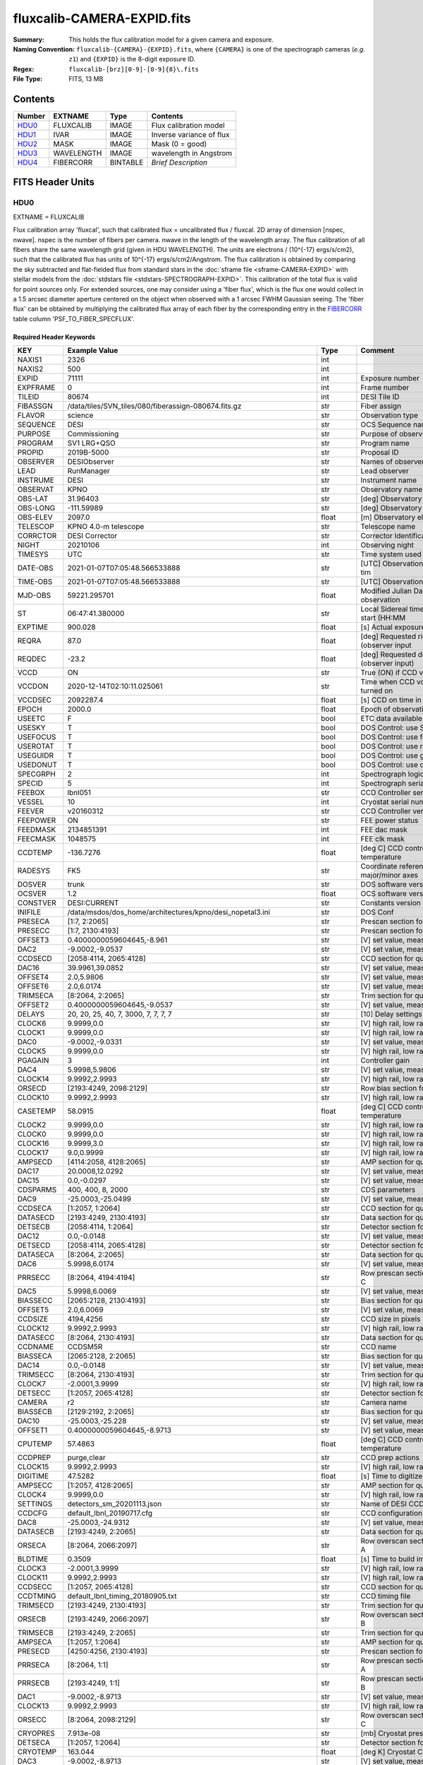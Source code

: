 ===========================
fluxcalib-CAMERA-EXPID.fits
===========================

:Summary: This holds the flux calibration model for a given camera and exposure.
:Naming Convention: ``fluxcalib-{CAMERA}-{EXPID}.fits``, where ``{CAMERA}`` is
    one of the spectrograph cameras (*e.g.* ``z1``) and ``{EXPID}``
    is the 8-digit exposure ID.
:Regex: ``fluxcalib-[brz][0-9]-[0-9]{8}\.fits``
:File Type: FITS, 13 MB

Contents
========

====== ========== ======== ===================
Number EXTNAME    Type     Contents
====== ========== ======== ===================
HDU0_  FLUXCALIB  IMAGE    Flux calibration model
HDU1_  IVAR       IMAGE    Inverse variance of flux
HDU2_  MASK       IMAGE    Mask (0 = good)
HDU3_  WAVELENGTH IMAGE    wavelength in Angstrom
HDU4_  FIBERCORR  BINTABLE *Brief Description*
====== ========== ======== ===================


FITS Header Units
=================

HDU0
----

EXTNAME = FLUXCALIB

Flux calibration array 'fluxcal', such that calibrated flux = uncalibrated flux / fluxcal.
2D array of dimension [nspec, nwave]. nspec is the number of fibers per camera. nwave in the length of the wavelength array.
The flux calibration of all fibers share the same wavelength grid (given in HDU WAVELENGTH).
The units are electrons / (10^{-17} ergs/s/cm2), such that the calibrated flux has units of 10^{-17} ergs/s/cm2/Angstrom.
The flux calibration is obtained by comparing the sky subtracted and flat-fielded flux from standard stars in the :doc:`sframe file <sframe-CAMERA-EXPID>` with stellar models from the :doc:`stdstars file <stdstars-SPECTROGRAPH-EXPID>`.
This calibration of the total flux is valid for point sources only.
For extended sources, one may consider using a 'fiber flux', which is the flux one would collect in a 1.5 arcsec diameter aperture centered on the object when observed with a 1 arcsec FWHM Gaussian seeing. The 'fiber flux' can be obtained by multiplying the calibrated flux array of each fiber by the corresponding entry in the FIBERCORR_ table column 'PSF_TO_FIBER_SPECFLUX'.


Required Header Keywords
~~~~~~~~~~~~~~~~~~~~~~~~

======== ============================================================== ======= ===============================================
KEY      Example Value                                                  Type    Comment
======== ============================================================== ======= ===============================================
NAXIS1   2326                                                           int
NAXIS2   500                                                            int
EXPID    71111                                                          int     Exposure number
EXPFRAME 0                                                              int     Frame number
TILEID   80674                                                          int     DESI Tile ID
FIBASSGN /data/tiles/SVN_tiles/080/fiberassign-080674.fits.gz           str     Fiber assign
FLAVOR   science                                                        str     Observation type
SEQUENCE DESI                                                           str     OCS Sequence name
PURPOSE  Commissioning                                                  str     Purpose of observing night
PROGRAM  SV1 LRG+QSO                                                    str     Program name
PROPID   2019B-5000                                                     str     Proposal ID
OBSERVER DESIObserver                                                   str     Names of observers
LEAD     RunManager                                                     str     Lead observer
INSTRUME DESI                                                           str     Instrument name
OBSERVAT KPNO                                                           str     Observatory name
OBS-LAT  31.96403                                                       str     [deg] Observatory latitude
OBS-LONG -111.59989                                                     str     [deg] Observatory east longitude
OBS-ELEV 2097.0                                                         float   [m] Observatory elevation
TELESCOP KPNO 4.0-m telescope                                           str     Telescope name
CORRCTOR DESI Corrector                                                 str     Corrector Identification
NIGHT    20210106                                                       int     Observing night
TIMESYS  UTC                                                            str     Time system used for date-obs
DATE-OBS 2021-01-07T07:05:48.566533888                                  str     [UTC] Observation data and start tim
TIME-OBS 2021-01-07T07:05:48.566533888                                  str     [UTC] Observation start time
MJD-OBS  59221.295701                                                   float   Modified Julian Date of observation
ST       06:47:41.380000                                                str     Local Sidereal time at observation start (HH:MM
EXPTIME  900.028                                                        float   [s] Actual exposure time
REQRA    87.0                                                           float   [deg] Requested right ascension (observer input
REQDEC   -23.2                                                          float   [deg] Requested declination (observer input)
VCCD     ON                                                             str     True (ON) if CCD voltage is on
VCCDON   2020-12-14T02:10:11.025061                                     str     Time when CCD voltage was turned on
VCCDSEC  2092287.4                                                      float   [s] CCD on time in seconds
EPOCH    2000.0                                                         float   Epoch of observation
USEETC   F                                                              bool    ETC data available if true
USESKY   T                                                              bool    DOS Control: use Sky Monitor
USEFOCUS T                                                              bool    DOS Control: use focus
USEROTAT T                                                              bool    DOS Control: use rotator
USEGUIDR T                                                              bool    DOS Control: use guider
USEDONUT T                                                              bool    DOS Control: use donuts
SPECGRPH 2                                                              int     Spectrograph logical name (SP)
SPECID   5                                                              int     Spectrograph serial number (SM)
FEEBOX   lbnl051                                                        str     CCD Controller serial number
VESSEL   10                                                             int     Cryostat serial number
FEEVER   v20160312                                                      str     CCD Controller version
FEEPOWER ON                                                             str     FEE power status
FEEDMASK 2134851391                                                     int     FEE dac mask
FEECMASK 1048575                                                        int     FEE clk mask
CCDTEMP  -136.7276                                                      float   [deg C] CCD controller CCD temperature
RADESYS  FK5                                                            str     Coordinate reference frame of major/minor axes
DOSVER   trunk                                                          str     DOS software version
OCSVER   1.2                                                            float   OCS software version
CONSTVER DESI:CURRENT                                                   str     Constants version
INIFILE  /data/msdos/dos_home/architectures/kpno/desi_nopetal3.ini      str     DOS Conf
PRESECA  [1:7, 2:2065]                                                  str     Prescan section for quadrant A
PRESECC  [1:7, 2130:4193]                                               str     Prescan section for quadrant C
OFFSET3  0.4000000059604645,-8.961                                      str     [V] set value, measured value
DAC2     -9.0002,-9.0537                                                str     [V] set value, measured value
CCDSECD  [2058:4114, 2065:4128]                                         str     CCD section for quadrant D
DAC16    39.9961,39.0852                                                str     [V] set value, measured value
OFFSET4  2.0,5.9806                                                     str     [V] set value, measured value
OFFSET6  2.0,6.0174                                                     str     [V] set value, measured value
TRIMSECA [8:2064, 2:2065]                                               str     Trim section for quadrant A
OFFSET2  0.4000000059604645,-9.0537                                     str     [V] set value, measured value
DELAYS   20, 20, 25, 40, 7, 3000, 7, 7, 7, 7                            str     [10] Delay settings
CLOCK6   9.9999,0.0                                                     str     [V] high rail, low rail
CLOCK1   9.9999,0.0                                                     str     [V] high rail, low rail
DAC0     -9.0002,-9.0331                                                str     [V] set value, measured value
CLOCK5   9.9999,0.0                                                     str     [V] high rail, low rail
PGAGAIN  3                                                              int     Controller gain
DAC4     5.9998,5.9806                                                  str     [V] set value, measured value
CLOCK14  9.9992,2.9993                                                  str     [V] high rail, low rail
ORSECD   [2193:4249, 2098:2129]                                         str     Row bias section for quadrant D
CLOCK10  9.9992,2.9993                                                  str     [V] high rail, low rail
CASETEMP 58.0915                                                        float   [deg C] CCD controller case temperature
CLOCK2   9.9999,0.0                                                     str     [V] high rail, low rail
CLOCK0   9.9999,0.0                                                     str     [V] high rail, low rail
CLOCK16  9.9999,3.0                                                     str     [V] high rail, low rail
CLOCK17  9.0,0.9999                                                     str     [V] high rail, low rail
AMPSECD  [4114:2058, 4128:2065]                                         str     AMP section for quadrant D
DAC17    20.0008,12.0292                                                str     [V] set value, measured value
DAC15    0.0,-0.0297                                                    str     [V] set value, measured value
CDSPARMS 400, 400, 8, 2000                                              str     CDS parameters
DAC9     -25.0003,-25.0499                                              str     [V] set value, measured value
CCDSECA  [1:2057, 1:2064]                                               str     CCD section for quadrant A
DATASECD [2193:4249, 2130:4193]                                         str     Data section for quadrant D
DETSECB  [2058:4114, 1:2064]                                            str     Detector section for quadrant B
DAC12    0.0,-0.0148                                                    str     [V] set value, measured value
DETSECD  [2058:4114, 2065:4128]                                         str     Detector section for quadrant D
DATASECA [8:2064, 2:2065]                                               str     Data section for quadrant A
DAC6     5.9998,6.0174                                                  str     [V] set value, measured value
PRRSECC  [8:2064, 4194:4194]                                            str     Row prescan section for quadrant C
DAC5     5.9998,6.0069                                                  str     [V] set value, measured value
BIASSECC [2065:2128, 2130:4193]                                         str     Bias section for quadrant C
OFFSET5  2.0,6.0069                                                     str     [V] set value, measured value
CCDSIZE  4194,4256                                                      str     CCD size in pixels (rows, columns)
CLOCK12  9.9992,2.9993                                                  str     [V] high rail, low rail
DATASECC [8:2064, 2130:4193]                                            str     Data section for quadrant C
CCDNAME  CCDSM5R                                                        str     CCD name
BIASSECA [2065:2128, 2:2065]                                            str     Bias section for quadrant A
DAC14    0.0,-0.0148                                                    str     [V] set value, measured value
TRIMSECC [8:2064, 2130:4193]                                            str     Trim section for quadrant C
CLOCK7   -2.0001,3.9999                                                 str     [V] high rail, low rail
DETSECC  [1:2057, 2065:4128]                                            str     Detector section for quadrant C
CAMERA   r2                                                             str     Camera name
BIASSECB [2129:2192, 2:2065]                                            str     Bias section for quadrant B
DAC10    -25.0003,-25.228                                               str     [V] set value, measured value
OFFSET1  0.4000000059604645,-8.9713                                     str     [V] set value, measured value
CPUTEMP  57.4863                                                        float   [deg C] CCD controller CPU temperature
CCDPREP  purge,clear                                                    str     CCD prep actions
CLOCK15  9.9992,2.9993                                                  str     [V] high rail, low rail
DIGITIME 47.5282                                                        float   [s] Time to digitize image
AMPSECC  [1:2057, 4128:2065]                                            str     AMP section for quadrant C
CLOCK4   9.9999,0.0                                                     str     [V] high rail, low rail
SETTINGS detectors_sm_20201113.json                                     str     Name of DESI CCD settings file
CCDCFG   default_lbnl_20190717.cfg                                      str     CCD configuration file
DAC8     -25.0003,-24.9312                                              str     [V] set value, measured value
DATASECB [2193:4249, 2:2065]                                            str     Data section for quadrant B
ORSECA   [8:2064, 2066:2097]                                            str     Row overscan section for quadrant A
BLDTIME  0.3509                                                         float   [s] Time to build image
CLOCK3   -2.0001,3.9999                                                 str     [V] high rail, low rail
CLOCK11  9.9992,2.9993                                                  str     [V] high rail, low rail
CCDSECC  [1:2057, 2065:4128]                                            str     CCD section for quadrant C
CCDTMING default_lbnl_timing_20180905.txt                               str     CCD timing file
TRIMSECD [2193:4249, 2130:4193]                                         str     Trim section for quadrant D
ORSECB   [2193:4249, 2066:2097]                                         str     Row overscan section for quadrant B
TRIMSECB [2193:4249, 2:2065]                                            str     Trim section for quadrant B
AMPSECA  [1:2057, 1:2064]                                               str     AMP section for quadrant A
PRESECD  [4250:4256, 2130:4193]                                         str     Prescan section for quadrant D
PRRSECA  [8:2064, 1:1]                                                  str     Row prescan section for quadrant A
PRRSECB  [2193:4249, 1:1]                                               str     Row prescan section for quadrant B
DAC1     -9.0002,-8.9713                                                str     [V] set value, measured value
CLOCK13  9.9992,2.9993                                                  str     [V] high rail, low rail
ORSECC   [8:2064, 2098:2129]                                            str     Row overscan section for quadrant C
CRYOPRES 7.913e-08                                                      str     [mb] Cryostat pressure (IP)
DETSECA  [1:2057, 1:2064]                                               str     Detector section for quadrant A
CRYOTEMP 163.044                                                        float   [deg K] Cryostat CCD temperature
DAC3     -9.0002,-8.9713                                                str     [V] set value, measured value
DETECTOR M1-28                                                          str     Detector (ccd) identification
CCDSECB  [2058:4114, 1:2064]                                            str     CCD section for quadrant B
PRRSECD  [2193:4249, 4194:4194]                                         str     Row prescan section for quadrant D
AMPSECB  [4114:2058, 1:2064]                                            str     AMP section for quadrant B
DAC11    -25.0003,-24.575                                               str     [V] set value, measured value
OFFSET0  0.4000000059604645,-9.0331                                     str     [V] set value, measured value
DAC7     5.9998,6.0069                                                  str     [V] set value, measured value
PRESECB  [4250:4256, 2:2065]                                            str     Prescan section for quadrant B
DAC13    0.0,-0.0445                                                    str     [V] set value, measured value
CLOCK9   9.9992,2.9993                                                  str     [V] high rail, low rail
OFFSET7  2.0,6.0122                                                     str     [V] set value, measured value
CLOCK18  9.0,0.9999                                                     str     [V] high rail, low rail
BIASSECD [2129:2192, 2130:4193]                                         str     Bias section for quadrant D
CLOCK8   9.9992,2.9993                                                  str     [V] high rail, low rail
REQTIME  900.0                                                          float   [s] Requested exposure time
OBSID    kp4m20210107t070548                                            str     Unique observation identifier
PROCTYPE RAW                                                            str     Data processing level
PRODTYPE image                                                          str     Data product type
CHECKSUM 9oLhIlIg9lIgGlIg                                               str     HDU checksum updated 2021-07-08T16:29:43
DATASUM  3868609569                                                     str     data unit checksum updated 2021-07-08T16:29:43
GAINA    1.653                                                          float   e/ADU (gain applied to image)
SATULEVA 65535.0                                                        float   saturation or non lin. level, in ADU, inc. bias
OVERSCNA 1915.308411250455                                              float   ADUs (gain not applied)
OBSRDNA  2.678536350537513                                              float   electrons (gain is applied)
SATUELEA 105163.350196203                                               float   saturation or non lin. level, in electrons
GAINB    1.594                                                          float   e/ADU (gain applied to image)
SATULEVB 65535.0                                                        float   saturation or non lin. level, in ADU, inc. bias
OVERSCNB 1948.220166541344                                              float   ADUs (gain not applied)
OBSRDNB  4.455614504287378                                              float   electrons (gain is applied)
SATUELEB 101357.3270545331                                              float   saturation or non lin. level, in electrons
GAINC    1.509                                                          float   e/ADU (gain applied to image)
SATULEVC 65535.0                                                        float   saturation or non lin. level, in ADU, inc. bias
OVERSCNC 1911.363014193147                                              float   ADUs (gain not applied)
OBSRDNC  2.445932073934072                                              float   electrons (gain is applied)
SATUELEC 96008.06821158253                                              float   saturation or non lin. level, in electrons
GAIND    1.47                                                           float   e/ADU (gain applied to image)
SATULEVD 65535.0                                                        float   saturation or non lin. level, in ADU, inc. bias
OVERSCND 1963.037798019037                                              float   ADUs (gain not applied)
OBSRDND  2.457774458163971                                              float   electrons (gain is applied)
SATUELED 93450.78443691201                                              float   saturation or non lin. level, in electrons
FIBERMIN 1000                                                           int
MODULE   CI                                                             str
FRAMES   None                                                           Unknown
COSMSPLT F                                                              bool
MAXSPLIT 0                                                              int
SPLITIDS 71111                                                          str
OBSTYPE  SCIENCE                                                        str
MANIFEST F                                                              bool
OBJECT                                                                  str
SEQNUM   1                                                              int
OPENSHUT None                                                           Unknown
CAMSHUT  open                                                           str
ACQTIME  15                                                             int
GUIDTIME 5.0                                                            float
FOCSTIME 60.0                                                           float
SKYTIME  60.0                                                           float
WHITESPT F                                                              bool
ZENITH   F                                                              bool
SEANNEX  F                                                              bool
BEYONDP  F                                                              bool
FIDUCIAL off                                                            str
BACKLIT  off                                                            str
AIRMASS  1.831907                                                       float
FOCUS    1320.9,-64.7,-154.1,-29.8,38.4,275.1                           str
TRUSTEMP 11.567                                                         float
PMIRTEMP 9.625                                                          float
PMREADY  T                                                              bool
PMCOVER  open                                                           str
PMCOOL   off                                                            str
DOMSHUTU open                                                           str
DOMSHUTL open                                                           str
DOMLIGHH off                                                            str
DOMLIGHL off                                                            str
DOMEAZ   194.344                                                        float
DOMINPOS T                                                              bool
GUIDOFFR 0.045553                                                       float
GUIDOFFD 0.227617                                                       float
MOONDEC  -7.198095                                                      float
MOONRA   208.083286                                                     float
MOONSEP  115.55174866496                                                float
MOUNTAZ  196.394609                                                     float
MOUNTDEC -23.217009                                                     float
MOUNTEL  33.003489                                                      float
MOUNTHA  14.925591                                                      float
INCTRL   T                                                              bool
INPOS    T                                                              bool
MNTOFFD  -45.36                                                         float
MNTOFFR  12.44                                                          float
PARALLAC 15.103223                                                      float
SKYDEC   -23.217009                                                     float
SKYRA    86.995259                                                      float
TARGTDEC -23.217009                                                     float
TARGTRA  86.995259                                                      float
TARGTAZ  196.394609                                                     float
TARGTEL  33.003489                                                      float
TRGTOFFD 0.0                                                            float
TRGTOFFR 0.0                                                            float
ZD       56.996511                                                      float
TILERA   87.0                                                           float
TILEDEC  -23.2                                                          float
TCSST    06:47:41.004                                                   str
TCSMJD   59221.296127                                                   float
ACQCAM   GUIDE0,GUIDE2,GUIDE3,GUIDE5,GUIDE7,GUIDE8                      str
GUIDECAM GUIDE0,GUIDE2,GUIDE3,GUIDE5,GUIDE7,GUIDE8                      str
FOCUSCAM FOCUS1,FOCUS4,FOCUS6,FOCUS9                                    str
SKYCAM   SKYCAM0,SKYCAM1                                                str
REQADC   314.15,74.68                                                   str
ADCCORR  T                                                              bool
ADC1PHI  314.149996                                                     float
ADC2PHI  74.681293                                                      float
ADC1HOME F                                                              bool
ADC2HOME F                                                              bool
ADC1NREV -1.0                                                           float
ADC2NREV 0.0                                                            float
ADC1STAT STOPPED                                                        str
ADC2STAT STOPPED                                                        str
HEXPOS   1320.9,-64.7,-154.1,-29.8,38.4,275.1                           str
HEXTRIM  0.0,0.0,0.0,0.0,0.0,0.0                                        str
ROTOFFST 274.6                                                          float
ROTENBLD T                                                              bool
ROTRATE  0.474                                                          float
RESETROT F                                                              bool
USEPOS   T                                                              bool
PETALS   PETAL0,PETAL1,PETAL2,PETAL4,PETAL5,PETAL6,PETAL7,PETAL8,PETAL9 str
POSCYCLE 1                                                              int
POSONTGT 953                                                            int
POSONFRC 0.2496                                                         float
POSDISAB 667                                                            int
POSENABL 3818                                                           int
POSRMS   0.0174                                                         float
POSITER  1                                                              int
POSFRACT 0.95                                                           float
POSTOLER 0.005                                                          float
POSMVALL T                                                              bool
GUIDMODE catalog                                                        str
USEAOS   F                                                              bool
USESPCTR T                                                              bool
SPCGRPHS SP0,SP1,SP2,SP3,SP4,SP5,SP6,SP7,SP8,SP9                        str
ILLSPECS SP0,SP1,SP2,SP3,SP4,SP5,SP6,SP7,SP8,SP9                        str
CCDSPECS SP0,SP1,SP2,SP3,SP4,SP5,SP6,SP7,SP8,SP9                        str
TDEWPNT  -15.69                                                         float
TAIRFLOW 0.0                                                            float
TAIRITMP 11.7                                                           float
TAIROTMP 12.0                                                           float
TAIRTEMP 10.303                                                         float
TCASITMP 0.0                                                            float
TCASOTMP 11.1                                                           float
TCSITEMP 10.0                                                           float
TCSOTEMP 11.0                                                           float
TCIBTEMP 0.0                                                            float
TCIMTEMP 0.0                                                            float
TCITTEMP 0.0                                                            float
TCOSTEMP 0.0                                                            float
TCOWTEMP 0.0                                                            float
TDBTEMP  9.6                                                            float
TFLOWIN  0.0                                                            float
TFLOWOUT 0.0                                                            float
TGLYCOLI 11.5                                                           float
TGLYCOLO 11.3                                                           float
THINGES  11.5                                                           float
THINGEW  11.1                                                           float
TPMAVERT 9.597                                                          float
TPMDESIT 5.6                                                            float
TPMEIBT  9.1                                                            float
TPMEITT  9.2                                                            float
TPMEOBT  9.1                                                            float
TPMEOTT  9.4                                                            float
TPMNIBT  9.3                                                            float
TPMNITT  9.4                                                            float
TPMNOBT  10.1                                                           float
TPMNOTT  10.3                                                           float
TPMRTDT  9.0                                                            float
TPMSIBT  9.2                                                            float
TPMSITT  9.5                                                            float
TPMSOBT  8.8                                                            float
TPMSOTT  9.1                                                            float
TPMSTAT  ready                                                          str
TPMWIBT  9.2                                                            float
TPMWITT  9.6                                                            float
TPMWOBT  10.1                                                           float
TPMWOTT  10.5                                                           float
TPCITEMP 9.4                                                            float
TPCOTEMP 9.5                                                            float
TPR1HUM  0.0                                                            float
TPR1TEMP 0.0                                                            float
TPR2HUM  0.0                                                            float
TPR2TEMP 0.0                                                            float
TSERVO   40.0                                                           float
TTRSTEMP 11.0                                                           float
TTRWTEMP 10.4                                                           float
TTRUETBT -4.5                                                           float
TTRUETTT 10.9                                                           float
TTRUNTBT 10.6                                                           float
TTRUNTTT 10.7                                                           float
TTRUSTBT 11.0                                                           float
TTRUSTST 10.8                                                           float
TTRUSTTT 11.0                                                           float
TTRUTSBT 11.7                                                           float
TTRUTSMT 11.6                                                           float
TTRUTSTT 11.4                                                           float
TTRUWTBT 10.9                                                           float
TTRUWTTT 10.9                                                           float
ALARM    F                                                              bool
ALARM-ON F                                                              bool
BATTERY  100.0                                                          float
SECLEFT  5226.0                                                         float
UPSSTAT  System Normal - On Line(7)                                     str
INAMPS   70.8                                                           float
OUTWATTS 5000.0,7200.0,4800.0                                           str
COMPDEW  -10.1                                                          float
COMPHUM  9.6                                                            float
COMPAMB  19.2                                                           float
COMPTEMP 24.0                                                           float
DEWPOINT 12.3                                                           float
HUMIDITY 11.0                                                           float
PRESSURE 795.0                                                          float
OUTTEMP  0.0                                                            float
WINDDIR  281.0                                                          float
WINDSPD  9.3                                                            float
GUST     7.0                                                            float
AMNIENTN 14.2                                                           float
CFLOOR   9.8                                                            float
NWALLIN  14.5                                                           float
NWALLOUT 10.2                                                           float
WWALLIN  13.6                                                           float
WWALLOUT 10.5                                                           float
AMBIENTS 15.2                                                           float
FLOOR    13.1                                                           float
EWALLCMP 11.1                                                           float
EWALLCOU 10.8                                                           float
ROOF     9.9                                                            float
ROOFAMB  10.2                                                           float
DOMEBLOW 10.4                                                           float
DOMEBUP  10.6                                                           float
DOMELLOW 10.1                                                           float
DOMELUP  9.8                                                            float
DOMERLOW 9.7                                                            float
DOMERUP  9.2                                                            float
PLATFORM 9.7                                                            float
SHACKC   15.4                                                           float
SHACKW   13.9                                                           float
STAIRSL  10.1                                                           float
STAIRSM  9.8                                                            float
STAIRSU  9.8                                                            float
TELBASE  10.4                                                           float
UTILWALL 10.8                                                           float
UTILROOM 9.0                                                            float
TNFSPROC 8.1896                                                         float
TGFAPROC 9.8439                                                         float
SIMGFAP  F                                                              bool
USEFVC   T                                                              bool
USEFID   T                                                              bool
USEILLUM T                                                              bool
USEXSRVR T                                                              bool
USEOPENL T                                                              bool
STOPGUDR T                                                              bool
STOPFOCS T                                                              bool
STOPSKY  T                                                              bool
KEEPGUDR F                                                              bool
KEEPFOCS F                                                              bool
KEEPSKY  F                                                              bool
REACQUIR F                                                              bool
FILENAME /exposures/desi/20210106/00071111/desi-00071111.fits.fz        str
EXCLUDED                                                                str
SIMGFACQ F                                                              bool
POSCNVGD F                                                              bool
GUIEXPID 71111                                                          int
IGFRMNUM 10                                                             int
FOCEXPID 71111                                                          int
IFFRMNUM 1                                                              int
SKYEXPID 71111                                                          int
ISFRMNUM 1                                                              int
FGFRMNUM 100                                                            int
FFFRMNUM 15                                                             int
FSFRMNUM 13                                                             int
HELIOCOR 0.9999749365720424                                             float
NSPEC    500                                                            int     Number of spectra
WAVEMIN  5760.0                                                         float   First wavelength [Angstroms]
WAVEMAX  7620.0                                                         float   Last wavelength [Angstroms]
WAVESTEP 0.8                                                            float   Wavelength step size [Angstroms]
SPECTER  0.10.0                                                         str     https://github.com/desihub/specter
IN_PSF   SPECPROD/exposures/20210106/00071111/psf-r2-00071111.fits      str     Input sp
IN_IMG   SPECPROD/preproc/20210106/00071111/preproc-r2-00071111.fits    str
ORIG_PSF SPECPROD/calibnight/20210106/psfnight-r2-20210106.fits         str
BUNIT    10**+17 cm2 count s / erg                                      str     i.e. (elec/A) / (1e-17 erg/s/cm2/A)
IN_FRAME SPECPROD/exposures/20210106/00071111/frame-r2-00071111.fits    str
IN_SKY   SPECPROD/exposures/20210106/00071111/sky-r2-00071111.fits      str
FIBERFLT SPECPROD/calibnight/20210106/fiberflatnight-r2-20210106.fits   str
STDMODEL SPECPROD/exposures/20210106/00071111/stdstars-2-00071111.fits  str
======== ============================================================== ======= ===============================================

Data: FITS image [float32, 2326x500]

HDU1
----

EXTNAME = IVAR

Inverse variance of flux calibration array.

Required Header Keywords
~~~~~~~~~~~~~~~~~~~~~~~~

======== ================ ==== ==============================================
KEY      Example Value    Type Comment
======== ================ ==== ==============================================
NAXIS1   2326             int
NAXIS2   500              int
CHECKSUM YXHMcU9JZUGJaU9J str  HDU checksum updated 2021-07-08T16:29:44
DATASUM  2925906445       str  data unit checksum updated 2021-07-08T16:29:44
======== ================ ==== ==============================================

Data: FITS image [float32, 2326x500]

HDU2
----

EXTNAME = MASK

Mask of flux calibration model; 0=good. See the :doc:`bitmask documentation </bitmasks>` page for the definition of the bits.
Prior to desispec/0.24.0 and software release 18.9, the MASK HDU was compressed.

Required Header Keywords
~~~~~~~~~~~~~~~~~~~~~~~~

======== ================ ==== ==============================================
KEY      Example Value    Type Comment
======== ================ ==== ==============================================
NAXIS1   2326             int
NAXIS2   500              int
BSCALE   1                int
BZERO    2147483648       int
CHECKSUM WHahaERgZEXgaEXg str  HDU checksum updated 2021-07-08T16:29:44
DATASUM  68479139         str  data unit checksum updated 2021-07-08T16:29:44
======== ================ ==== ==============================================

Data: FITS image [int32, 2326x500]

HDU3
----

EXTNAME = WAVELENGTH

Wavelengths at which the flux calibration is evaluated, in Angstrom. Note the wavelength is in the solar system barycenter frame, so that the calibration can be directly applied to the science frame fluxes which are on the same wavelength grid. In order to compare the
calibration from different exposures, one has to convert back the wavelength array to the observer frame, by dividing it by Doppler factor saved in header keyword HELIOCOR in HDU0. See also the frame :ref:`WAVELENGTH documentation <frame-hdu3-wavelength>` for more details.

Required Header Keywords
~~~~~~~~~~~~~~~~~~~~~~~~

======== ================ ==== ==============================================
KEY      Example Value    Type Comment
======== ================ ==== ==============================================
NAXIS1   2326             int
BUNIT    Angstrom         str
CHECKSUM PAF9Q8D6PAD6P5D6 str  HDU checksum updated 2021-07-08T16:29:44
DATASUM  1502044794       str  data unit checksum updated 2021-07-08T16:29:44
======== ================ ==== ==============================================

Data: FITS image [float32, 2326]

.. _FIBERCORR:

HDU4
----

EXTNAME = FIBERCORR

Table with the following adimentional scaling factors for each fiber:

FLAT_TO_PSF_FLUX  = normalized ratio of the flat-fielded flux to the total flux for point sources; **already** included in the flux calibration array.

PSF_TO_FIBER_FLUX = ratio of total flux to 'fiber flux'; **not** included in the flux calibration array.

A 'fiber flux' is the flux one would collect in a 1.5 arcsec diameter aperture centered on the object when observed with a 1 arcsec FWHM Gaussian seeing. The variation of plate scale in the focal plane, the seeing condition of the observations, the fiber positioning errors, and the intrinsic angular size of the sources have been considered to compute those scaling factors.

Required Header Keywords
~~~~~~~~~~~~~~~~~~~~~~~~

======== ================ ==== ==============================================
KEY      Example Value    Type Comment
======== ================ ==== ==============================================
NAXIS1   16               int  length of dimension 1
NAXIS2   500              int  length of dimension 2
ENCODING ascii            str
CHECKSUM GgA3Gg60GgA0Gg50 str  HDU checksum updated 2021-07-08T16:29:44
DATASUM  2049692696       str  data unit checksum updated 2021-07-08T16:29:44
======== ================ ==== ==============================================

Required Data Table Columns
~~~~~~~~~~~~~~~~~~~~~~~~~~~

================= ======= ===== ===========
Name              Type    Units Description
================= ======= ===== ===========
FLAT_TO_PSF_FLUX  float64 None  adimentional factor applied to calib to convert flat to psf flux
PSF_TO_FIBER_FLUX float64 None  adimentional factor to apply to convert psf to fiber flux
================= ======= ===== ===========


Notes and Examples
==================

We may add an additional HDU with ``EXTNAME=METADATA`` containing a
binary table with one row per standard star giving
the details of which model was used, etc.
This is not yet implemented and details TBD.
